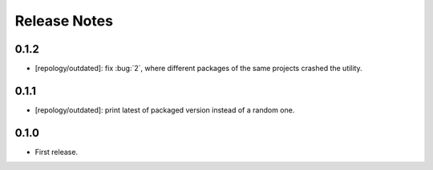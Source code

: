 .. SPDX-FileCopyrightText: 2024 Anna <cyber@sysrq.in>
.. SPDX-License-Identifier: WTFPL
.. No warranty.

Release Notes
=============

0.1.2
-----

* [repology/outdated]: fix :bug:`2`, where different packages of the same
  projects crashed the utility.

0.1.1
-----

* [repology/outdated]: print latest of packaged version instead of a random one.

0.1.0
-----

* First release.
